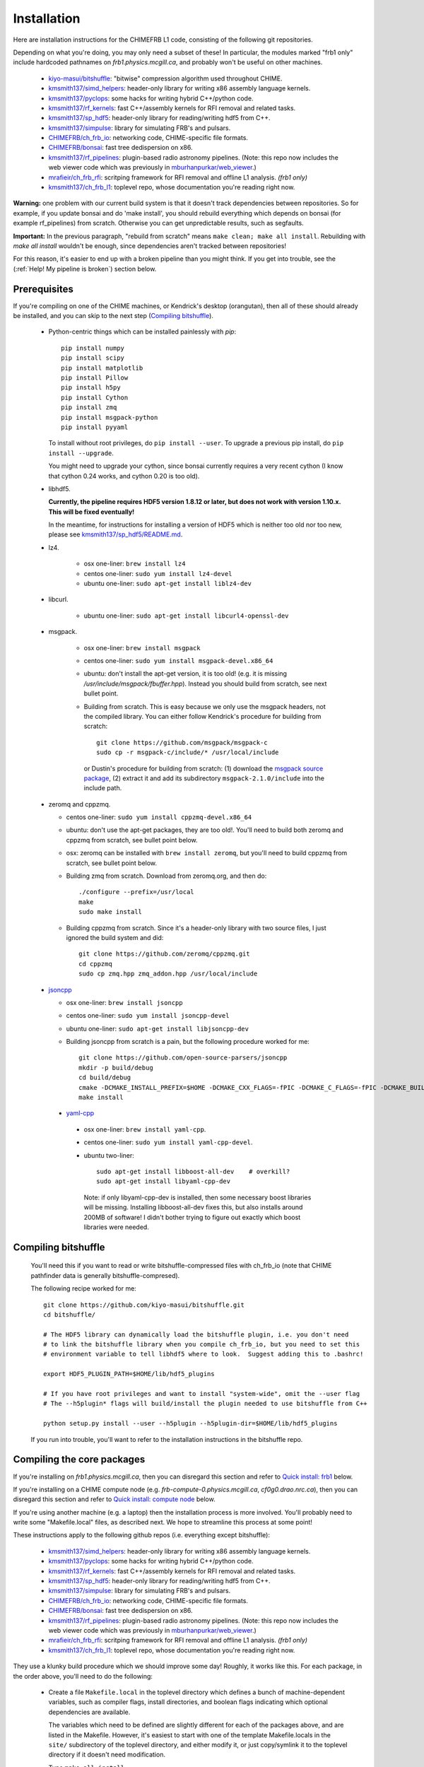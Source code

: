 Installation
============

Here are installation instructions for the CHIMEFRB L1 code, consisting of the following git repositories.

Depending on what you're doing, you may only need a subset of these!
In particular, the modules marked "frb1 only" include hardcoded pathnames on
`frb1.physics.mcgill.ca`, and probably won't be useful on other machines.

  - `kiyo-masui/bitshuffle`_:
    "bitwise" compression algorithm used throughout CHIME.
  - `kmsmith137/simd_helpers`_:
    header-only library for writing x86 assembly language kernels.
  - `kmsmith137/pyclops`_:
    some hacks for writing hybrid C++/python code.
  - `kmsmith137/rf_kernels`_:
    fast C++/assembly kernels for RFI removal and related tasks.
  - `kmsmith137/sp_hdf5`_:
    header-only library for reading/writing hdf5 from C++.
  - `kmsmith137/simpulse`_:
    library for simulating FRB's and pulsars.
  - `CHIMEFRB/ch_frb_io`_:
    networking code, CHIME-specific file formats.
  - `CHIMEFRB/bonsai`_:
    fast tree dedispersion on x86.
  - `kmsmith137/rf_pipelines`_:
    plugin-based radio astronomy pipelines.  
    (Note: this repo now includes the web viewer code which was previously
    in `mburhanpurkar/web_viewer`_.)
  - `mrafieir/ch_frb_rfi`_:
    scritping framework for RFI removal and offline L1 analysis.  `(frb1 only)`
  - `kmsmith137/ch_frb_l1`_:
    toplevel repo, whose documentation you're reading right now.


**Warning:** one problem with our current build system is that it doesn't track dependencies
between repositories.  So for example, if you update bonsai and do 'make install', you 
should rebuild everything which depends on bonsai (for example rf_pipelines) from scratch.
Otherwise you can get unpredictable results, such as segfaults.

**Important:** In the previous paragraph, "rebuild from scratch" means ``make clean; make all install``.
Rebuilding with `make all install` wouldn't be enough, since dependencies aren't tracked between repositories!

For this reason, it's easier to end up with a broken pipeline than you might think.  If you get into trouble,
see the (:ref:`Help! My pipeline is broken`) section below.

Prerequisites
-------------

If you're compiling on one of the CHIME machines, or Kendrick's desktop (orangutan),
then all of these should already be installed, and you can skip to the next step (`Compiling bitshuffle`_).


  - Python-centric things which can be installed painlessly with `pip`::

       pip install numpy
       pip install scipy
       pip install matplotlib
       pip install Pillow
       pip install h5py
       pip install Cython
       pip install zmq
       pip install msgpack-python
       pip install pyyaml

    To install without root privileges, do ``pip install --user``.
    To upgrade a previous pip install, do ``pip install --upgrade``.

    You might need to upgrade your cython, since bonsai currently requires a very
    recent cython (I know that cython 0.24 works, and cython 0.20 is too old).


  - libhdf5. 

    **Currently, the pipeline requires HDF5 version 1.8.12 or later,
    but does not work with version 1.10.x.  This will be fixed eventually!**

    In the meantime, for instructions for installing a version of HDF5
    which is neither too old nor too new, please see `kmsmith137/sp_hdf5/README.md`_.

  - lz4.  

      - osx one-liner: ``brew install lz4``
      - centos one-liner: ``sudo yum install lz4-devel``
      - ubuntu one-liner: ``sudo apt-get install liblz4-dev``

  - libcurl.

      - ubuntu one-liner: ``sudo apt-get install libcurl4-openssl-dev``

  - msgpack.

      - osx one-liner: ``brew install msgpack``
      - centos one-liner: ``sudo yum install msgpack-devel.x86_64``
      - ubuntu: don't install the apt-get version, it is too old!  (e.g. it is missing `/usr/include/msgpack/fbuffer.hpp`).
        Instead you should build from scratch, see next bullet point.

      - Building from scratch.  This is easy because we only use the msgpack headers, not the compiled library.
        You can either follow Kendrick's procedure for building from scratch::

          git clone https://github.com/msgpack/msgpack-c
          sudo cp -r msgpack-c/include/* /usr/local/include

        or Dustin's procedure for building from scratch: (1) download the `msgpack source package`_,
        (2) extract it and add its subdirectory ``msgpack-2.1.0/include`` into the include path.

  - zeromq and cppzmq.  

    - centos one-liner: ``sudo yum install cppzmq-devel.x86_64``
    - ubuntu: don't use the apt-get packages, they are too old!.  You'll need to build both zeromq and cppzmq from scratch, see bullet point below.
    - osx: zeromq can be installed with ``brew install zeromq``, but you'll need to build cppzmq from scratch, see bullet point below.
    - Building zmq from scratch.  Download from zeromq.org, and then do::

       ./configure --prefix=/usr/local
       make
       sudo make install

    - Building cppzmq from scratch.  Since it's a header-only library with two source files, I just ignored the build system and did::

       git clone https://github.com/zeromq/cppzmq.git
       cd cppzmq
       sudo cp zmq.hpp zmq_addon.hpp /usr/local/include

  - `jsoncpp`_

    - osx one-liner: ``brew install jsoncpp``
    - centos one-liner: ``sudo yum install jsoncpp-devel``
    - ubuntu one-liner: ``sudo apt-get install libjsoncpp-dev``
    - Building jsoncpp from scratch is a pain, but the following procedure worked for me::

        git clone https://github.com/open-source-parsers/jsoncpp
        mkdir -p build/debug
        cd build/debug
        cmake -DCMAKE_INSTALL_PREFIX=$HOME -DCMAKE_CXX_FLAGS=-fPIC -DCMAKE_C_FLAGS=-fPIC -DCMAKE_BUILD_TYPE=debug -G "Unix Makefiles" ../..
        make install

   - yaml-cpp_

    - osx one-liner: ``brew install yaml-cpp``.
    - centos one-liner: ``sudo yum install yaml-cpp-devel``.
    - ubuntu two-liner::

        sudo apt-get install libboost-all-dev    # overkill?
        sudo apt-get install libyaml-cpp-dev

      Note: if only libyaml-cpp-dev is installed, then some necessary boost libraries will be missing.
      Installing libboost-all-dev fixes this, but also installs around 200MB of software!  I didn't
      bother trying to figure out exactly which boost libraries were needed.


Compiling bitshuffle
--------------------

  You'll need this if you want to read or write bitshuffle-compressed files with ch_frb_io
  (note that CHIME pathfinder data is generally bitshuffle-compresed).

  The following recipe worked for me::

     git clone https://github.com/kiyo-masui/bitshuffle.git
     cd bitshuffle/

     # The HDF5 library can dynamically load the bitshuffle plugin, i.e. you don't need
     # to link the bitshuffle library when you compile ch_frb_io, but you need to set this
     # environment variable to tell libhdf5 where to look.  Suggest adding this to .bashrc!

     export HDF5_PLUGIN_PATH=$HOME/lib/hdf5_plugins

     # If you have root privileges and want to install "system-wide", omit the --user flag
     # The --h5plugin* flags will build/install the plugin needed to use bitshuffle from C++

     python setup.py install --user --h5plugin --h5plugin-dir=$HOME/lib/hdf5_plugins

  If you run into trouble, you'll want to refer to the installation instructions in the bitshuffle repo.


Compiling the core packages
---------------------------

If you're installing on `frb1.physics.mcgill.ca`, then you can disregard this section
and refer to `Quick install: frb1`_ below.

If you're installing on a CHIME compute node (e.g. `frb-compute-0.physics.mcgill.ca`, 
`cf0g0.drao.nrc.ca`), then you can disregard this section and refer to 
`Quick install: compute node`_ below.

If you're using another machine (e.g. a laptop) then the installation process
is more involved.  You'll probably need to write some "Makefile.local" files,
as described next.  We hope to streamline this process at some point!

These instructions apply to the following github repos (i.e. everything except bitshuffle):

  - `kmsmith137/simd_helpers`_:
    header-only library for writing x86 assembly language kernels.
  - `kmsmith137/pyclops`_:
    some hacks for writing hybrid C++/python code.
  - `kmsmith137/rf_kernels`_:
    fast C++/assembly kernels for RFI removal and related tasks.
  - `kmsmith137/sp_hdf5`_:
    header-only library for reading/writing hdf5 from C++.
  - `kmsmith137/simpulse`_:
    library for simulating FRB's and pulsars.
  - `CHIMEFRB/ch_frb_io`_:
    networking code, CHIME-specific file formats.
  - `CHIMEFRB/bonsai`_:
    fast tree dedispersion on x86.
  - `kmsmith137/rf_pipelines`_:
    plugin-based radio astronomy pipelines.  
    (Note: this repo now includes the web viewer code which was previously
    in `mburhanpurkar/web_viewer`_.)
  - `mrafieir/ch_frb_rfi`_:
    scritping framework for RFI removal and offline L1 analysis.  `(frb1 only)`
  - `kmsmith137/ch_frb_l1`_:
    toplevel repo, whose documentation you're reading right now.

They use a klunky build procedure which we should improve some day!
Roughly, it works like this.  For each package, in the order above,
you'll need to do the following:

   - Create a file ``Makefile.local`` in the toplevel directory which defines
     a bunch of machine-dependent variables, such as compiler flags, install directories,
     and boolean flags indicating which optional dependencies are available.  

     The variables which need to be defined are slightly different for each of the 
     packages above, and are listed in the Makefile.  However, it's easiest to
     start with one of the template Makefile.locals in the ``site/`` subdirectory of
     the toplevel directory, and either modify it, or just copy/symlink it to the
     toplevel directory if it doesn't need modification.
     
   - Type ``make all install``

   - Some of these packages have unit tests which you may want to run; see the 
     per-package README file for details.

Some more notes on writing Makefile.local files:

  - The bonsai package has an optional dependency on libpng which you'll want to enable for CHIMEFRB.
    Therefore, your Makefile.local should contain the line::

      HAVE_PNG=y


  - The rf_pipelines package has the following optional dependencies which you'll want to enable::

      HAVE_BONSAI=y
      HAVE_CH_FRB_IO=y
      HAVE_SIMPULSE=y
      HAVE_HDF5=y
      HAVE_PNG=y

    (There is also an optional dependency on psrfits which isn't important for CHIMEFRB.)

  - Some of the packages need to include header files from your python installation.
    This is the case if the example Makefile.locals contain lines like these::

      # This directory should contain e.g. Python.h
      PYTHON_INCDIR=/usr/include/python2.7

      # This directory should contain e.g. numpy/arrayobject.h
      NUMPY_INCDIR=/usr/lib64/python2.7/site-packages/numpy/core/include

      CPP=g++ -I$(PYTHON_INCDIR) -I$(NUMPY_INCDIR) ...

    It's important that these directories correspond to the versions of python/numpy
    that you're actually using!  (There may some confusion if more than one python interpreter
    is installed on your machine.)  The safest thing to do is to determine these directions
    from within the python interpreter itself, as follows::

      import distutils.sysconfig
      print distutils.sysconfig.get_python_inc()   # prints PYTHON_INCDIR

      import numpy
      print numpy.get_include()    # prints NUMPY_INCDIR

  - Each package also defines some installation directories, e.g. Makefile.local will contain something like this::

      # Directory where executables will be installed
      BINDIR=$(HOME)/bin

      # Directory where C++ libraries will be installed
      LIBDIR=$(HOME)/lib

      # Directory where C++ header files will be installed
      INCDIR=$(HOME)/include

      # Directory where python and cython modules will be installed
      PYDIR=$(HOME)/lib/python2.7/site-packages

    You'll want to make sure that your PATH, PYTHONPATH, and LD_LIBRARY_PATH environment variables
    contain the BINDIR, PYDIR, and LIBDIR directories from the Makefile.local.  For example, given the
    Makefile.local above, your ``$HOME/.bashrc`` should contain something like this::

      export PATH=$HOME/bin:$PATH
      export PYTHONPATH=$HOME/lib/python2.7/site-packages:$PYTHONPATH
      export LD_LIBRARY_PATH=$HOME/lib:$LD_LIBRARY_PATH

    (Note: on osx, you should use DYLD_LIBRARY_PATH environment variable instead of LD_LIBRARY_PATH.)


Quick install: frb-analysis
---------------------------

Here are instructions for building the L1 pipeline from scratch on frb-analysis
(the CHIMEFRB compute node at DRAO).

Building on this machine is nontrivial!  There is a global conda environment
which "shadows" the CentOS default packages, but does not work with the L1 pipeline.
You can disable the conda environment by adding code early in your .bashrc which
restores the PATH and PYTHONPATH variables to their CentOS defaults (followed by
"standard" code which configures environment variables for the L1 pipeline).

I suggest adding the following lines to your .bashrc::

  # Restore CentOS defaults (undoing anaconda and astrosoft configuration on frb-analysis)
  export PATH=/usr/local/bin:/usr/bin:/usr/local/sbin:/usr/sbin
  export PYTHONPATH=

  # Environment modifications expected by pip and easy_install
  export PATH=$HOME/.local/bin:$PATH

  # Environment modifications expected by L1 pipeline
  export PATH=$HOME/bin:$PATH
  export LD_LIBRARY_PATH=$HOME/lib:$LD_LIBRARY_PATH
  export PYTHONPATH=$HOME/lib/python2.7/site-packages:$PYTHONPATH

Next you'll need to install (in your user directory, not globally!) up-to-date versions of
some python packages which are not installed on frb-analysis::

  easy_install --upgrade --user pip
  pip install --upgrade --user numpy
  pip install --upgrade --user scipy
  pip install --upgrade --user matplotlib
  pip install --upgrade --user Pillow
  pip install --upgrade --user h5py
  pip install --upgrade --user Cython
  pip install --upgrade --user zmq
  pip install --upgrade --user msgpack-python
  pip install --upgrade --user pyyaml

Next you'll need to install an **out-of-date** version of the HDF5 library!  The L1 pipeline
doesn't work with recent versions of HDF5.  This is getting to be a big nuisance issue, and
and I hope to fix it soon!  In the meantime you'll need to download an old version of HDF5
(I recommend 1.8.20) and install it in your user directory as follows::

  cd ~
  wget https://support.hdfgroup.org/ftp/HDF5/releases/hdf5-1.8/hdf5-1.8.20/src/hdf5-1.8.20.tar.gz
  tar zxvf hdf5-1.8.20.tar.gz
  cd hdf5-1.8.20/
  ./configure --enable-cxx --prefix=$HOME
  make -j 20
  make install

**Note:** the site/Makefile.local.frb-analysis files in the L1 git repositories assume
that you're using the CentOS system python (``/usr/bin/python``), and a numpy instance
which has been installed (by pip install --user) in ``$HOME/.local``.  This will be
the case if you've followed the instructions below, otherwise you'll need to modify the
Makefile.local files.

**Note 2:** bitshuffle is temporarily omitted from the instructions below, I'll fix
this at some point (this should be OK since we've basically phased out bitshuffle-compressed
HDF5 files from the L1 pipeline).

Now you should be able to check out the pipeline modules and build them as follows::

  git clone https://github.com/kmsmith137/simd_helpers
  git clone https://github.com/kmsmith137/pyclops
  git clone https://github.com/kmsmith137/rf_kernels
  git clone https://github.com/kmsmith137/sp_hdf5
  git clone https://github.com/kmsmith137/simpulse
  git clone https://github.com/CHIMEFRB/ch_frb_io
  git clone https://github.com/CHIMEFRB/bonsai
  git clone https://github.com/kmsmith137/rf_pipelines
  git clone https://github.com/mrafieir/ch_frb_rfi
  git clone https://github.com/kmsmith137/ch_frb_l1

  cd simd_helpers
  ln -s site/Makefile.local.norootprivs Makefile.local
  make -j4 install
  cd ..

  cd pyclops
  ln -s site/Makefile.local.frb-analysis Makefile.local
  make -j4 all install
  cd ..

  cd rf_kernels
  ln -s site/Makefile.local.frb-analysis Makefile.local
  make -j4 all install
  cd ..

  cd sp_hdf5
  ln -s site/Makefile.local.linux Makefile.local
  make -j4 all install
  cd ..

  cd simpulse
  ln -s site/Makefile.local.frb-analysis Makefile.local
  make -j4 all install
  cd ..

  cd ch_frb_io
  ln -s site/Makefile.local.frb-analysis Makefile.local
  make -j4 all install
  cd ..

  cd bonsai
  ln -s site/Makefile.local.frb-analysis Makefile.local
  make -j4 all install
  cd ..

  cd rf_pipelines
  ln -s site/Makefile.local.frb-analysis Makefile.local
  make -j4 all install
  cd ..

  cd ch_frb_rfi
  ln -s site/Makefile.local.frb-analysis Makefile.local
  make -j4 install
  cd ..

  cd ch_frb_l1
  ln -s site/Makefile.local.frb-analysis Makefile.local
  make -j4 all
  cd ..


Quick install: frb1
-------------------

Here are instructions for building the L1 pipeline from scratch on frb1.physics.mcgill.ca.
All external dependencies should already be installed.

Directories and environment variables::

  # Binaries, header files, libraries, and python modules will be installed in these directories.
  mkdir -p ~/bin
  mkdir -p ~/include
  mkdir -p ~/lib
  mkdir -p ~/lib/python2.7/site-packages

  # Bitshuffle will be installed here.
  mkdir -p ~/lib/hdf5_plugins

  # I strongly recommend adding these lines to your ~/.bashrc!
  # Note that '.' is added to LD_LIBRARY_PATH (the unit testing logic in most of
  # the pipeline modules currently assumes this)

  export LD_LIBRARY_PATH=.:$HOME/lib:/usr/local/lib:$LD_LIBRARY_PATH
  export PYTHONPATH=$HOME/lib/python2.7/site-packages:$PYTHONPATH
  export HDF5_PLUGIN_PATH=$HOME/lib/hdf5_plugins

Checking out the pipeline modules::

  git clone https://github.com/kiyo-masui/bitshuffle
  git clone https://github.com/kmsmith137/simd_helpers
  git clone https://github.com/kmsmith137/pyclops
  git clone https://github.com/kmsmith137/rf_kernels
  git clone https://github.com/kmsmith137/sp_hdf5
  git clone https://github.com/kmsmith137/simpulse
  git clone https://github.com/CHIMEFRB/ch_frb_io
  git clone https://github.com/CHIMEFRB/bonsai
  git clone https://github.com/kmsmith137/rf_pipelines
  git clone https://github.com/mrafieir/ch_frb_rfi
  git clone https://github.com/kmsmith137/ch_frb_l1

Compilation::

  cd bitshuffle
  python setup.py install --user --h5plugin --h5plugin-dir=$HOME/lib/hdf5_plugins
  cd ..

  cd simd_helpers
  ln -s site/Makefile.local.norootprivs Makefile.local
  make -j4 install
  cd ..

  cd pyclops
  ln -s site/Makefile.local.frb1 Makefile.local
  make -j4 all install
  cd ..

  cd rf_kernels
  ln -s site/Makefile.local.frb1 Makefile.local
  make -j4 all install
  cd ..

  cd sp_hdf5
  ln -s site/Makefile.local.linux Makefile.local
  make -j4 all install
  cd ..

  cd simpulse
  ln -s site/Makefile.local.frb1 Makefile.local
  make -j4 all install
  cd ..

  cd ch_frb_io
  ln -s site/Makefile.local.frb1 Makefile.local
  make -j4 all install
  cd ..

  cd bonsai
  ln -s site/Makefile.local.frb1 Makefile.local
  make -j4 all install
  cd ..

  cd rf_pipelines
  ln -s site/Makefile.local.frb1 Makefile.local
  make -j4 all install
  cd ..

  cd ch_frb_rfi
  ln -s site/Makefile.local.frb1 Makefile.local
  make -j4 install
  cd ..

  cd ch_frb_l1
  ln -s site/Makefile.local.frb1 Makefile.local
  make -j4 all
  cd ..


Quick install: compute node
---------------------------

Here are instructions for building the L1 pipeline from scratch on the frb-compute-X nodes.
All external dependencies should already be installed.

Note that we don't build the `ch_frb_rfi` module here, since this module includes hardcoded
pathnames on `frb1.physics.mcgill.ca`.

Directories and environment variables::

  # Binaries, header files, libraries, and python modules will be installed in these directories.
  mkdir -p ~/bin
  mkdir -p ~/include
  mkdir -p ~/lib
  mkdir -p ~/lib/python2.7/site-packages

  # Bitshuffle will be installed here.
  mkdir -p ~/lib/hdf5_plugins

  # I strongly recommend adding these lines to your ~/.bashrc!
  # Note that '.' is added to LD_LIBRARY_PATH (the unit testing logic in most of
  # the pipeline modules currently assumes this)

  export LD_LIBRARY_PATH=.:$HOME/lib:/usr/local/lib:$LD_LIBRARY_PATH
  export PYTHONPATH=$HOME/lib/python2.7/site-packages:$PYTHONPATH
  export HDF5_PLUGIN_PATH=$HOME/lib/hdf5_plugins

Checking out the pipeline modules::

  git clone https://github.com/kiyo-masui/bitshuffle
  git clone https://github.com/kmsmith137/simd_helpers
  git clone https://github.com/kmsmith137/pyclops
  git clone https://github.com/kmsmith137/rf_kernels
  git clone https://github.com/kmsmith137/sp_hdf5
  git clone https://github.com/kmsmith137/simpulse
  git clone https://github.com/CHIMEFRB/ch_frb_io
  git clone https://github.com/CHIMEFRB/bonsai
  git clone https://github.com/kmsmith137/rf_pipelines
  git clone https://github.com/kmsmith137/ch_frb_l1

Compilation::

  cd bitshuffle
  python setup.py install --user --h5plugin --h5plugin-dir=$HOME/lib/hdf5_plugins
  cd ..

  cd simd_helpers
  ln -s site/Makefile.local.norootprivs Makefile.local
  make -j20 install
  cd ..

  cd pyclops
  ln -s site/Makefile.local.frb-compute-0 Makefile.local
  make -j20 all install
  cd ..

  cd rf_kernels
  ln -s site/Makefile.local.frb-compute-0 Makefile.local
  make -j20 all install
  cd ..

  cd sp_hdf5
  ln -s site/Makefile.local.linux Makefile.local
  make -j20 all install
  cd ..

  cd simpulse
  ln -s site/Makefile.local.frb-compute-0 Makefile.local
  make -j20 all install
  cd ..

  cd ch_frb_io
  ln -s site/Makefile.local.frb-compute-0 Makefile.local
  make -j20 all install
  cd ..

  cd bonsai
  ln -s site/Makefile.local.frb-compute-0 Makefile.local
  make -j20 all install
  cd ..

  cd rf_pipelines
  ln -s site/Makefile.local.frb-compute-0 Makefile.local
  make -j20 all install
  cd ..

  cd ch_frb_l1
  ln -s site/Makefile.local.frb-compute-0 Makefile.local
  make -j20 all
  cd ..


.. _kiyo-masui/bitshuffle: https://github.com/kiyo-masui/bitshuffle
.. _kmsmith137/simd_helpers: https://github.com/kmsmith137/simd_helpers
.. _kmsmith137/pyclops: https://github.com/kmsmith137/pyclops
.. _kmsmith137/rf_kernels: https://github.com/kmsmith137/rf_kernels
.. _kmsmith137/sp_hdf5: https://github.com/kmsmith137/sp_hdf5
.. _kmsmith137/simpulse: https://github.com/kmsmith137/simpulse
.. _CHIMEFRB/ch_frb_io: https://github.com/CHIMEFRB/ch_frb_io
.. _CHIMEFRB/bonsai: https://github.com/CHIMEFRB/bonsai
.. _kmsmith137/rf_pipelines: https://github.com/kmsmith137/rf_pipelines
.. _mburhanpurkar/web_viewer: https://github.com/mburhanpurkar/web_viewer
.. _mrafieir/ch_frb_rfi: https://github.com/mrafieir/ch_frb_rfi
.. _kmsmith137/ch_frb_l1: https://github.com/kmsmith137/ch_frb_l1
.. _kmsmith137/sp_hdf5/README.md: https://github.com/kmsmith137/sp_hdf5/blob/master/README.md
.. _msgpack source package: https://github.com/msgpack/msgpack-c/releases/download/cpp-2.1.0/msgpack-2.1.0.tar.gz
.. _jsoncpp: https://github.com/open-source-parsers/jsoncpp
.. _yaml-cpp: https://github.com/jbeder/yaml-cpp
